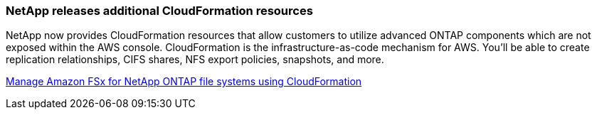 === NetApp releases additional CloudFormation resources
NetApp now provides CloudFormation resources that allow customers to utilize advanced ONTAP components which are not exposed within the AWS console. CloudFormation is the infrastructure-as-code mechanism for AWS. You'll be able to create replication relationships, CIFS shares, NFS export policies, snapshots, and more. 

link:https://docs.netapp.com/us-en/storage-management-fsx-ontap/use/task-manage-fsx-systems.html[Manage Amazon FSx for NetApp ONTAP file systems using CloudFormation]